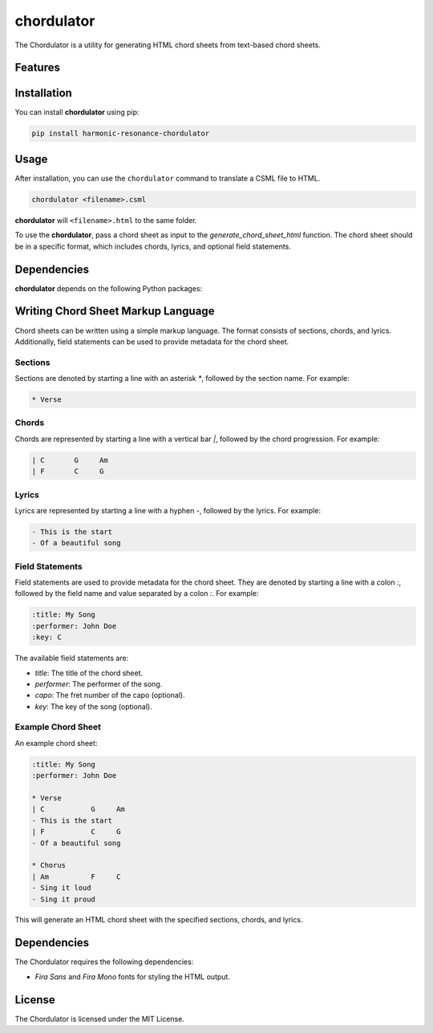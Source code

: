 chordulator
===========

The Chordulator is a utility for generating HTML chord sheets from text-based chord sheets.

Features
--------

.. todo:: TODO: insert features

Installation
------------

You can install **chordulator** using pip:

.. code-block:: bash

   pip install harmonic-resonance-chordulator

Usage
-----

After installation, you can use the ``chordulator`` command to translate a CSML file to HTML.

.. code-block:: bash

   chordulator <filename>.csml

**chordulator** will ``<filename>.html`` to the same folder.

To use the **chordulator**, pass a chord sheet as input to the `generate_chord_sheet_html` function. The chord sheet should be in a specific format, which includes chords, lyrics, and optional field statements.

Dependencies
------------

**chordulator** depends on the following Python packages:

.. todo:: TODO: read from pyproject.toml 
   pychord


Writing Chord Sheet Markup Language
----------------------------------

Chord sheets can be written using a simple markup language. The format consists of sections, chords, and lyrics. Additionally, field statements can be used to provide metadata for the chord sheet.

Sections
~~~~~~~~

Sections are denoted by starting a line with an asterisk `*`, followed by the section name. For example:

.. code-block:: text

   * Verse

Chords
~~~~~~

Chords are represented by starting a line with a vertical bar `|`, followed by the chord progression. For example:

.. code-block:: text

   | C       G     Am
   | F       C     G

Lyrics
~~~~~~

Lyrics are represented by starting a line with a hyphen `-`, followed by the lyrics. For example:

.. code-block:: text

   - This is the start
   - Of a beautiful song

Field Statements
~~~~~~~~~~~~~~~~

Field statements are used to provide metadata for the chord sheet. They are denoted by starting a line with a colon `:`, followed by the field name and value separated by a colon `:`. For example:

.. code-block:: text

   :title: My Song
   :performer: John Doe
   :key: C

The available field statements are:

- `title`: The title of the chord sheet.
- `performer`: The performer of the song.
- `capo`: The fret number of the capo (optional).
- `key`: The key of the song (optional).

Example Chord Sheet
~~~~~~~~~~~~~~~~~~~

An example chord sheet:

.. code-block:: text

   :title: My Song
   :performer: John Doe

   * Verse
   | C           G     Am
   - This is the start
   | F           C     G
   - Of a beautiful song

   * Chorus
   | Am          F     C
   - Sing it loud
   - Sing it proud

This will generate an HTML chord sheet with the specified sections, chords, and lyrics.

Dependencies
------------

The Chordulator requires the following dependencies:

- `Fira Sans` and `Fira Mono` fonts for styling the HTML output.

License
-------

The Chordulator is licensed under the MIT License.


